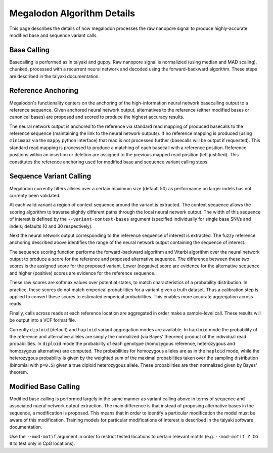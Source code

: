 ***************************
Megalodon Algorithm Details
***************************

This page describes the details of how megalodon processes the raw nanopore signal to produce highly-accurate modified base and sequence variant calls.

------------
Base Calling
------------

Basecalling is performed as in taiyaki and guppy.
Raw nanopore signal is normalizied (using median and MAD scaling), chunked, processed with a recurrent neural network and decoded using the forward-backward algorithm.
These steps are described in the taiyaki documentation.

-------------------
Reference Anchoring
-------------------

Megalodon's functionality centers on the anchoring of the high-information neural network basecalling output to a reference sequence.
Given anchored neural network output, alternatives to the reference (either modified bases or canonical bases) are proposed and scored to produce the highest accuracy results.

The neural network output is anchored to the reference via standard read mapping of produced basecalls to the reference sequence (maintaining the link to the neural network outputs).
If no reference mapping is produced (using ``minimap2`` via the ``mappy`` python interface) that read is not processed further (basecalls will be output if requested).
This standard read mapping is processed to produce a matching of each basecall with a reference position.
Reference positions within an insertion or deletion are assigned to the previous mapped read position (left justified).
This constitutes the reference anchoring used for modified base and sequence variant calling steps.

------------------------
Sequence Variant Calling
------------------------

Megalodon currently filters alleles over a certain maximum size (default 50) as performance on larger indels has not currenty been validated.

At each valid variant a region of context sequence around the variant is extracted.
The context sequence allows the scoring algorithm to traverse slightly different paths through the local neural network output.
The width of this sequence of interest is defined by the ``--variant-context-bases`` argument (specified individually for single base SNVs and indels; defaults 10 and 30 respectively).

Next the neural network output corresponding to the reference sequence of interest is extracted.
The fuzzy reference anchoring described above identifies the range of the neural network output containing the sequence of interest.

The sequence scoring function performs the forward-backward algorithm and Viterbi algorithm over the neural network output to produce a score for the reference and proposed alternative sequence.
The difference between these two scores is the assigned score for the proposed variant.
Lower (negative) score are evidence for the alternative sequence and higher (positive) scores are evidence for the reference sequence.

These raw scores are softmax values over potential states, to match characteristics of a probability distribution.
In practice, these scores do not match emperical probabilities for a variant given a truth dataset.
Thus a calibration step is applied to convert these scores to estimated emperical probabilities.
This enables more accurate aggregation across reads.

Finally, calls across reads at each reference location are aggregated in order make a sample-level call.
These results will be output into a VCF format file.

Currently ``diploid`` (default) and ``haploid`` variant aggregation modes are available.
In ``haploid`` mode the probability of the reference and alternative alleles are simply the normalized (via Bayes' theorem) product of the individual read probabilities.
In ``diploid`` mode the probability of each genotype (homozygous reference, heterozygous and homozygous alternative) are computed.
The probabilities for homozygous alleles are as in the ``haploid`` mode, while the heterozygous probability is given by the weighted sum of the maximal probabilities taken over the sampling distribution (binomial with ``p=0.5``) given a true diploid heterozygous allele.
These probabilities are then normalized given by Bayes' theorem.

---------------------
Modified Base Calling
---------------------

Modified base calling is performed largely in the same manner as variant calling above in terms of sequence and associated nueral network output extraction.
The main difference is that instead of proposing alternative bases in the sequence, a modification is proposed.
This means that in order to identify a particular modification the model must be aware of this modification.
Training models for particular modifications of interest is described in the taiyaki software documentation.

Use the ``--mod-motif`` argument in order to restrict tested locations to certain relevant motifs (e.g. ``--mod-motif Z CG 0`` to test only in CpG locations).
